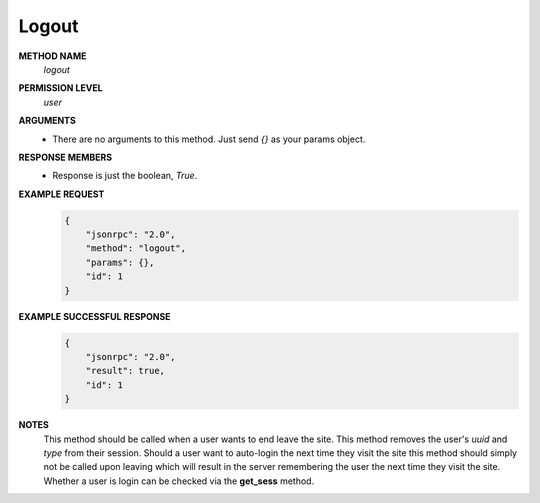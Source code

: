 Logout
======

**METHOD NAME**
    *logout*

**PERMISSION LEVEL**
    *user*

**ARGUMENTS**
    * There are no arguments to this method. Just send *{}* as your params object.

**RESPONSE MEMBERS**
    * Response is just the boolean, *True*.

**EXAMPLE REQUEST**
    .. code-block:: javascript

        {
            "jsonrpc": "2.0",
            "method": "logout",
            "params": {},
            "id": 1
        }

**EXAMPLE SUCCESSFUL RESPONSE**
    .. code-block:: javascript

        {
            "jsonrpc": "2.0",
            "result": true,
            "id": 1
        }

**NOTES**
    This method should be called when a user wants to end leave the site. This method removes the user's *uuid* and *type* from their session. Should a user want to auto-login the next time they visit the site this method should simply not be called upon leaving which will result in the server remembering the user the next time they visit the site. Whether a user is login can be checked via the **get_sess** method.